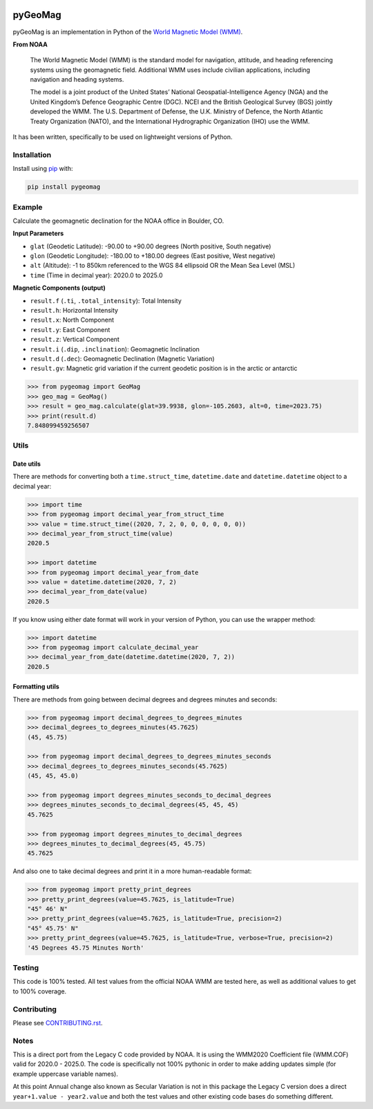 .. image:: https://dl.circleci.com/status-badge/img/circleci/5uMninjUXjCnNMzvVzq9EJ/A7hoBacfgFtGdDUiyiXcBy/tree/main.svg?style=svg&circle-token=13df862914431a3f89a9bc1bcc8bb5b2a177d815
   :target: https://dl.circleci.com/status-badge/redirect/circleci/5uMninjUXjCnNMzvVzq9EJ/A7hoBacfgFtGdDUiyiXcBy/tree/main
   :alt: CircleCI
.. image:: https://codecov.io/gh/boxpet/pygeomag/graph/badge.svg?token=ECHON65OG8
   :target: https://codecov.io/gh/boxpet/pygeomag
   :alt: codecov
.. image:: https://img.shields.io/pypi/v/pygeomag
   :target: https://pypi.org/project/pygeomag/
   :alt: PyPI
.. image:: https://img.shields.io/github/license/boxpet/pygeomag.svg
   :target: https://github.com/boxpet/pygeomag/blob/main/LICENSE
   :alt: License: MIT
.. image:: https://img.shields.io/badge/code%20style-black-000000.svg
   :target: https://github.com/psf/black
   :alt: Code style: Black

########
pyGeoMag
########

pyGeoMag is an implementation in Python of the `World Magnetic Model (WMM)
<https://www.ncei.noaa.gov/products/world-magnetic-model>`_.

**From NOAA**

   The World Magnetic Model (WMM) is the standard model for navigation, attitude, and heading referencing systems using
   the geomagnetic field. Additional WMM uses include civilian applications, including navigation and heading systems.

   The model is a joint product of the United States’ National Geospatial-Intelligence Agency (NGA) and the United
   Kingdom’s Defence Geographic Centre (DGC). NCEI and the British Geological Survey (BGS) jointly developed the WMM.
   The U.S. Department of Defense, the U.K. Ministry of Defence, the North Atlantic Treaty Organization (NATO), and the
   International Hydrographic Organization (IHO) use the WMM.

It has been written, specifically to be used on lightweight versions of Python.

************
Installation
************

Install using `pip <http://www.pip-installer.org/en/latest>`_ with:

.. code-block:: shell

   pip install pygeomag

*******
Example
*******

Calculate the geomagnetic declination for the NOAA office in Boulder, CO.

**Input Parameters**

- ``glat`` (Geodetic Latitude): -90.00 to +90.00 degrees (North positive, South negative)
- ``glon`` (Geodetic Longitude): -180.00 to +180.00 degrees (East positive, West negative)
- ``alt`` (Altitude): -1 to 850km referenced to the WGS 84 ellipsoid OR the Mean Sea Level (MSL)
- ``time`` (Time in decimal year): 2020.0 to 2025.0

**Magnetic Components (output)**

- ``result.f`` (``.ti``, ``.total_intensity``): Total Intensity
- ``result.h``: Horizontal Intensity
- ``result.x``: North Component
- ``result.y``: East Component
- ``result.z``:  Vertical Component
- ``result.i`` (``.dip``, ``.inclination``): Geomagnetic Inclination
- ``result.d`` (``.dec``): Geomagnetic Declination (Magnetic Variation)
- ``result.gv``: Magnetic grid variation if the current geodetic position is in the arctic or antarctic

.. code-block:: pycon

   >>> from pygeomag import GeoMag
   >>> geo_mag = GeoMag()
   >>> result = geo_mag.calculate(glat=39.9938, glon=-105.2603, alt=0, time=2023.75)
   >>> print(result.d)
   7.848099459256507

*****
Utils
*****

Date utils
==========

There are methods for converting both a ``time.struct_time``, ``datetime.date`` and ``datetime.datetime`` object to a
decimal year:

.. code-block:: pycon

   >>> import time
   >>> from pygeomag import decimal_year_from_struct_time
   >>> value = time.struct_time((2020, 7, 2, 0, 0, 0, 0, 0, 0))
   >>> decimal_year_from_struct_time(value)
   2020.5

   >>> import datetime
   >>> from pygeomag import decimal_year_from_date
   >>> value = datetime.datetime(2020, 7, 2)
   >>> decimal_year_from_date(value)
   2020.5

If you know using either date format will work in your version of Python, you can
use the wrapper method:

.. code-block:: pycon

   >>> import datetime
   >>> from pygeomag import calculate_decimal_year
   >>> decimal_year_from_date(datetime.datetime(2020, 7, 2))
   2020.5

Formatting utils
================

There are methods from going between decimal degrees and degrees minutes and seconds:

.. code-block:: pycon

   >>> from pygeomag import decimal_degrees_to_degrees_minutes
   >>> decimal_degrees_to_degrees_minutes(45.7625)
   (45, 45.75)

   >>> from pygeomag import decimal_degrees_to_degrees_minutes_seconds
   >>> decimal_degrees_to_degrees_minutes_seconds(45.7625)
   (45, 45, 45.0)

   >>> from pygeomag import degrees_minutes_seconds_to_decimal_degrees
   >>> degrees_minutes_seconds_to_decimal_degrees(45, 45, 45)
   45.7625

   >>> from pygeomag import degrees_minutes_to_decimal_degrees
   >>> degrees_minutes_to_decimal_degrees(45, 45.75)
   45.7625

And also one to take decimal degrees and print it in a more human-readable format:

.. code-block:: pycon

   >>> from pygeomag import pretty_print_degrees
   >>> pretty_print_degrees(value=45.7625, is_latitude=True)
   "45° 46' N"
   >>> pretty_print_degrees(value=45.7625, is_latitude=True, precision=2)
   "45° 45.75' N"
   >>> pretty_print_degrees(value=45.7625, is_latitude=True, verbose=True, precision=2)
   '45 Degrees 45.75 Minutes North'

*******
Testing
*******

This code is 100% tested. All test values from the official NOAA WMM are tested here, as well as additional values to
get to 100% coverage.

************
Contributing
************

Please see `CONTRIBUTING.rst <https://github.com/boxpet/pygeomag/blob/main/CONTRIBUTING.rst>`_.

*****
Notes
*****

This is a direct port from the Legacy C code provided by NOAA. It is using the WMM2020 Coefficient file (WMM.COF) valid
for 2020.0 - 2025.0. The code is specifically not 100% pythonic in order to make adding updates simple (for example
uppercase variable names).

At this point Annual change also known as Secular Variation is not in this package the Legacy C version does a direct
``year+1.value - year2.value`` and both the test values and other existing code bases do something different.
